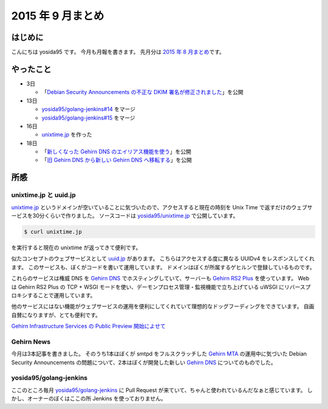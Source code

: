 2015 年 9 月まとめ
==================

はじめに
--------

こんにちは yosida95 です。
今月も月報を書きます。
先月分は `2015 年 8 月まとめ </2015/08/31/120000.html>`__\ です。

やったこと
----------

-  3日

   -  「\ `Debian Security Announcements の不正な DKIM 署名が修正されました <http://news.gehirn.jp/security/652/>`__\ 」を公開

-  13日

   -  `yosida95/golang-jenkins#14 <https://github.com/yosida95/golang-jenkins/pull/14>`__ をマージ
   -  `yosida95/golang-jenkins#15 <https://github.com/yosida95/golang-jenkins/pull/15>`__ をマージ

-  16日

   -  `unixtime.jp <http://unixtime.jp/>`__ を作った

-  18日

   -  「\ `新しくなった Gehirn DNS のエイリアス機能を使う <http://news.gehirn.jp/security/717/>`__\ 」を公開
   -  「\ `旧 Gehirn DNS から新しい Gehirn DNS へ移転する <http://news.gehirn.jp/dev/727/>`__\ 」を公開

所感
----

unixtime.jp と uuid.jp
~~~~~~~~~~~~~~~~~~~~~~

`unixtime.jp <http://unixtime.jp>`__ というドメインが空いていることに気づいたので、アクセスすると現在の時刻を Unix Time で返すだけのウェブサービスを30分くらいで作りました。
ソースコードは `yosida95/unixtime.jp <https://github.com/yosida95/unixtime.jp>`__ で公開しています。

.. code-block:: sh

    $ curl unixtime.jp

を実行すると現在の unixtime が返ってきて便利です。

似たコンセプトのウェブサービスとして `uuid.jp <http://uuid.jp>`__ があります。
こちらはアクセスする度に異なる UUIDv4 をレスポンスしてくれます。
このサービスも、ぼくがコードを書いて運用しています。
ドメインはぼくが所属するゲヒルンで登録しているものです。

これらのサービスは権威 DNS を `Gehirn DNS <https://www.gehirn.jp/gis/dns.html>`__ でホスティングしていて、サーバーも `Gehirn RS2 Plus <https://www.gehirn.jp/gis/rs2.html>`__ を使っています。
Web は Gehirn RS2 Plus の TCP + WSGI モードを使い、デーモンプロセス管理・監視機能で立ち上げている uWSGI にリバースプロキシすることで運用しています。

他のサービスにはない機能がウェブサービスの運用を便利にしてくれていて理想的なドッグフーディングをできています。
自画自賛になりますが、とても便利です。

`Gehirn Infrastructure Services の Public Preview 開始によせて </2015/04/01/173000.html>`__

Gehirn News
~~~~~~~~~~~

今月は3本記事を書きました。
そのうち1本はぼくが smtpd をフルスクラッチした `Gehirn MTA <https://www.gehirn.jp/gis/mta.html>`__ の運用中に気づいた Debian Security Announcements の問題について、2本はぼくが開発した新しい `Gehirn DNS <https://www.gehirn.jp/gis/dns.html>`__ についてのものでした。

yosida95/golang-jenkins
~~~~~~~~~~~~~~~~~~~~~~~

ここのところ毎月 `yosida95/golang-jenkins <https://github.com/yosida95/golang-jenkins>`__ に Pull Request が来ていて、ちゃんと使われているんだなぁと感じています。
しかし、オーナーのぼくはここの所 Jenkins を使っておりません。
